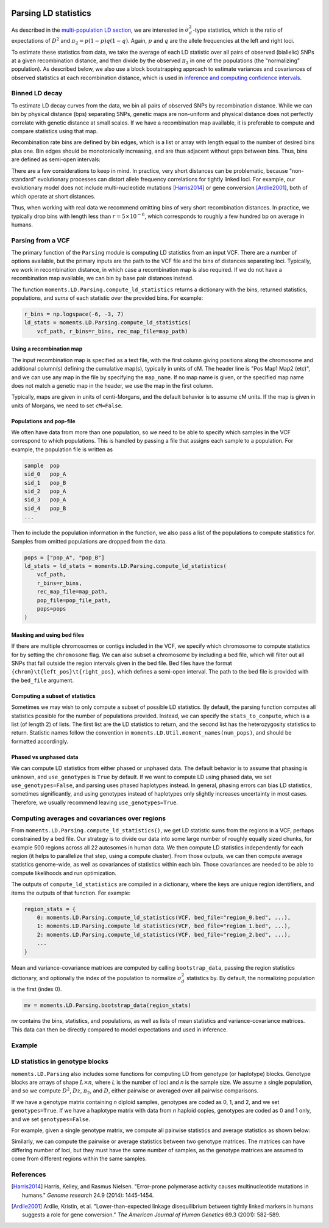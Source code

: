  .. _sec_ld_parsing:

=====================
Parsing LD statistics
=====================

As described in the `multi-population LD section <sec_ld>`_, we are interested
in :math:`\sigma_d^2`-type statistics, which is the ratio of expectations of
:math:`D^2` and :math:`\pi_2 = p(1-p)q(1-q)`. Again, :math:`p` and :math:`q`
are the allele frequencies at the left and right loci.

To estimate these statistics from data, we take the average of each LD statistic
over all pairs of observed (biallelic) SNPs at a given recombination distance,
and then divide by the observed :math:`\pi_2` in one of the populations (the
"normalizing" population). As described below, we also use a block bootstrapping
approach to estimate variances and covariances of observed statistics at each
recombination distance, which is used in
`inference and computing confidence intervals <sec_ld_inference>`_.

***************
Binned LD decay
***************

To estimate LD decay curves from the data, we bin all pairs of observed SNPs by
recombination distance. While we can bin by physical distance (bps) separating
SNPs, genetic maps are non-uniform and physical distance does not perfectly
correlate with genetic distance at small scales. If we have a recombination map
available, it is preferable to compute and compare statistics using that map.

Recombination rate bins are defined by bin edges, which is a list or array with
length equal to the number of desired bins plus one. Bin edges should be
monotonically increasing, and are thus adjacent without gaps between bins. Thus,
bins are defined as semi-open intervals:

.. jupyter-execute::

    import moments.LD
    import numpy as np

    bin_edges = np.array([0, 1e-6, 1e-5, 1e-4])
    print("Bins:")
    for b_l, b_r in zip(bin_edges[:-1], bin_edges[1:]):
        print(f"[{b_l}, {b_r})")

There are a few considerations to keep in mind. In practice, very short distances
can be problematic, because "non-standard" evolutionary processes can distort
allele frequency correlations for tightly linked loci. For example, our evolutionary
model does not include multi-nucleotide mutations [Harris2014]_ or gene conversion
[Ardlie2001]_, both of which operate at short distances.

Thus, when working with real data we recommend omitting bins of very short
recombination distances. In practice, we typically drop bins with length less
than :math:`r=5\times 10^{-6}`, which corresponds to roughly a few hundred bp on
average in humans.

******************
Parsing from a VCF
******************

The primary function of the ``Parsing`` module is computing LD statistics from an
input VCF. There are a number of options available, but the primary inputs are
the path to the VCF file and the bins of distances separating loci. Typically, we
work in recombination distance, in which case a recombination map is also required.
If we do not have a recombination map available, we can bin by base pair distances
instead.

The function ``moments.LD.Parsing.compute_ld_statistics`` returns a dictionary with
the bins, returned statistics, populations, and `sums` of each statistic over the
provided bins. For example:

.. code-block:: python

    r_bins = np.logspace(-6, -3, 7)
    ld_stats = moments.LD.Parsing.compute_ld_statistics(
        vcf_path, r_bins=r_bins, rec_map_file=map_path)

Using a recombination map
-------------------------

The input recombination map is specified as a text file, with the first column giving
positions along the chromosome and additional column(s) defining the cumulative map(s),
typically in units of cM. The header line is "Pos Map1 Map2 (etc)", and we can use
any map in the file by specifying the ``map_name``. If no map name is given, or the
specified map name does not match a genetic map in the header, we use the map in the
first column.

Typically, maps are given in units of centi-Morgans, and the default behavior is to
assume cM units. If the map is given in units of Morgans, we need to set ``cM=False``.

Populations and pop-file
------------------------

We often have data from more than one population, so we need to be able to specify
which samples in the VCF correspond to which populations. This is handled by passing
a file that assigns each sample to a population. For example, the population file is
written as

.. code-block::

    sample  pop
    sid_0   pop_A
    sid_1   pop_B
    sid_2   pop_A
    sid_3   pop_A
    sid_4   pop_B
    ...

Then to include the population information in the function, we also pass a list
of the populations to compute statistics for. Samples from omitted populations
are dropped from the data.

.. code-block:: python

    pops = ["pop_A", "pop_B"]
    ld_stats = ld_stats = moments.LD.Parsing.compute_ld_statistics(
        vcf_path,
        r_bins=r_bins,
        rec_map_file=map_path,
        pop_file=pop_file_path,
        pops=pops
    )

Masking and using bed files
---------------------------

If there are multiple chromosomes or contigs included in the VCF, we specify
which chromosome to compute statistics for by setting the ``chromosome`` flag.
We can also subset a chromosome by including a bed file, which will filter out
all SNPs that fall outside the region intervals given in the bed file. Bed files
have the format ``{chrom}\t{left_pos}\t{right_pos}``, which defines a semi-open
interval. The path to the bed file is provided with the ``bed_file`` argument.

Computing a subset of statistics
--------------------------------

Sometimes we may wish to only compute a subset of possible LD statistics. By
default, the parsing function computes all statistics possible for the number
of populations provided. Instead, we can specify the ``stats_to_compute``, which
is a list (of length 2) of lists. The first list are the LD statistics to return,
and the second list has the heterozygosity statistics to return. Statistic names
follow the convention in ``moments.LD.Util.moment_names(num_pops)``, and should
be formatted accordingly.

Phased vs unphased data
-----------------------

We can compute LD statistics from either phased or unphased data. The default
behavior is to assume that phasing is unknown, and ``use_genotypes`` is
``True`` by default. If we want to compute LD using phased data, we set
``use_genotypes=False``, and parsing uses phased haplotypes instead. In
general, phasing errors can bias LD statistics, sometimes significantly, and
using genotypes instead of haplotypes only slightly increases uncertainty in
most cases. Therefore, we usually recommend leaving ``use_genotypes=True``.

***********************************************
Computing averages and covariances over regions
***********************************************

From ``moments.LD.Parsing.compute_ld_statistics()``, we get LD statistic sums
from the regions in a VCF, perhaps constrained by a bed file. Our strategy is
to divide our data into some large number of roughly equally sized chunks, for
example 500 regions across all 22 autosomes in human data. We then compute LD
statistics independently for each region (it helps to parallelize that step,
using a compute cluster). From those outputs, we can then compute average
statistics genome-wide, as well as covariances of statistics within each bin.
Those covariances are needed to be able to compute likelihoods and run
optimization.

The outputs of ``compute_ld_statistics`` are compiled in a dictionary, where
the keys are unique region identifiers, and items the outputs of that function.
For example:

.. code-block:: python

    region_stats = {
        0: moments.LD.Parsing.compute_ld_statistics(VCF, bed_file="region_0.bed", ...),
        1: moments.LD.Parsing.compute_ld_statistics(VCF, bed_file="region_1.bed", ...),
        2: moments.LD.Parsing.compute_ld_statistics(VCF, bed_file="region_2.bed", ...),
        ...
    }

Mean and variance-covariance matrices are computed by calling
``bootstrap_data``, passing the region statistics dictionary, and optionally
the index of the population to normalize :math:`\sigma_d^2` statistics by. By
default, the normalizing population is the first (index 0).

.. code-block:: python

    mv = moments.LD.Parsing.bootstrap_data(region_stats)

``mv`` contains the bins, statistics, and populations, as well as lists of mean
statistics and variance-covariance matrices. This data can then be directly
compared to model expectations and used in inference.

*******
Example
*******

.. todo::

    Some simulated data from msprime replicates, for two populations, dumped to VCF,
    and then parsed.


.. todo::
    Also show how bootstrapping is used to compute the variance-covariance matrix,
    which is required for inference.

********************************
LD statistics in genotype blocks
********************************

``moments.LD.Parsing`` also includes some functions for computing LD from
genotype (or haplotype) blocks. Genotype blocks are arrays of shape
:math:`L\times n`, where *L* is the number of loci and *n* is the sample size.
We assume a single population, and so we compute :math:`D^2`, :math:`Dz`,
:math:`\pi_2`, and :math:`D`, either pairwise or averaged over all pairwise
comparisons.

If we have a genotype matrix containing *n* diploid samples, genotypes are
coded as 0, 1, and 2, and we set ``genotypes=True``. If we have a haplotype
matrix with data from *n* haploid copies, genotypes are coded as 0 and 1 only,
and we set ``genotypes=False``.

For example, given a single genotype matrix, we compute all pairwise statistics
and average statistics as shown below:

.. jupyter-execute::

    L = 10
    n = 5
    G = np.random.randint(3, size=L * n).reshape(L, n)

    # all pairwise comparisons:
    D2_pw, Dz_pw, pi2_pw, D_pw = moments.LD.Parsing.compute_pairwise_stats(G)

    # averages:
    D2_ave, Dz_ave, pi2_ave, D_ave = moments.LD.Parsing.compute_average_stats(G)

    assert np.mean(D2_pw) == D2_ave

Similarly, we can compute the pairwise or average statistics between two
genotype matrices. The matrices can have differing number of loci, but they
must have the same number of samples, as the genotype matrices are assumed to
come from different regions within the same samples.

.. jupyter-execute::

    L2 = 12
    n = 5
    
    G2 = np.random.randint(3, size=L2 * n).reshape(L2, n)

    # all pairwise comparisons:
    D2_pw, Dz_pw, pi2_pw, D_pw = moments.LD.Parsing.compute_pairwise_stats_between(G, G2)

    # averages:
    D2_ave, Dz_ave, pi2_ave, D_ave = moments.LD.Parsing.compute_average_stats_between(G, G2)

    assert np.mean(D2_pw) == D2_ave


**********
References
**********

.. [Harris2014]
    Harris, Kelley, and Rasmus Nielsen. "Error-prone polymerase activity causes
    multinucleotide mutations in humans." *Genome research* 24.9 (2014): 1445-1454.

.. [Ardlie2001]
    Ardlie, Kristin, et al. "Lower-than-expected linkage disequilibrium between
    tightly linked markers in humans suggests a role for gene conversion."
    *The American Journal of Human Genetics* 69.3 (2001): 582-589.
